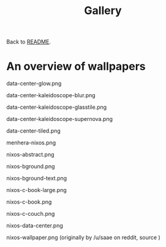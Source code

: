 #+TITLE: Gallery

Back to [[file:./README.org][README]].

* An overview of wallpapers

data-center-glow.png
[[file:./data-center-glow.png]]

data-center-kaleidoscope-blur.png
[[file:./data-center-kaleidoscope-blur.png]]

data-center-kaleidoscope-glasstile.png
[[file:./data-center-kaleidoscope-glasstile.png]]

data-center-kaleidoscope-supernova.png
[[file:./data-center-kaleidoscope-supernova.png]]

data-center-tiled.png
[[file:./data-center-tiled.png]]

menhera-nixos.png
[[file:./menhera-nixos.png]]

nixos-abstract.png
[[file:./nixos-abstract.png]]

nixos-bground.png
[[file:./nixos-bground.png]]

nixos-bground-text.png
[[file:./nixos-bground-text.png]]

nixos-c-book-large.png
[[file:./nixos-c-book-large.png]]

nixos-c-book.png
[[file:./nixos-c-book.png]]

nixos-c-couch.png
[[file:./nixos-c-couch.png]]

nixos-data-center.png
[[file:./nixos-data-center.png]]

nixos-wallpaper.png
(originally by /u/saae on reddit, source [[file:./nord-and-logo-wallpaper.svg]])
[[file:./nixos-wallpaper.png]]

